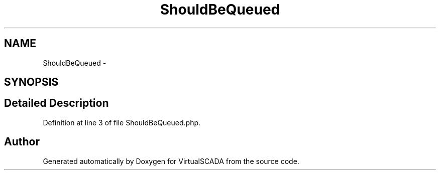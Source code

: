 .TH "ShouldBeQueued" 3 "Tue Apr 14 2015" "Version 1.0" "VirtualSCADA" \" -*- nroff -*-
.ad l
.nh
.SH NAME
ShouldBeQueued \- 
.SH SYNOPSIS
.br
.PP
.SH "Detailed Description"
.PP 
Definition at line 3 of file ShouldBeQueued\&.php\&.

.SH "Author"
.PP 
Generated automatically by Doxygen for VirtualSCADA from the source code\&.
